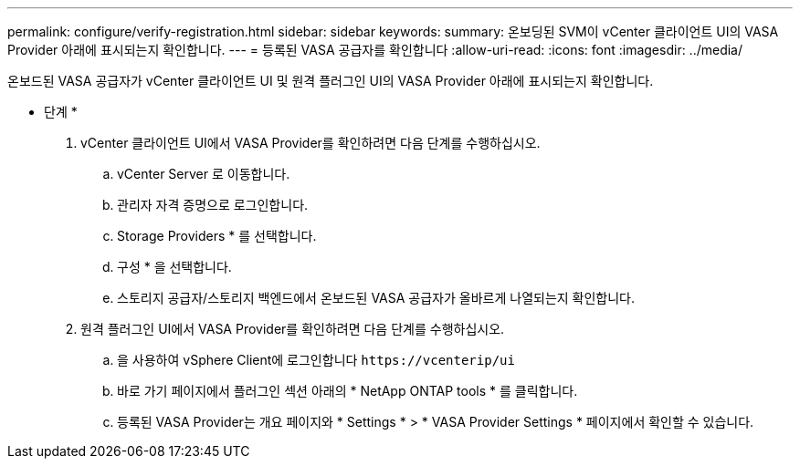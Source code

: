 ---
permalink: configure/verify-registration.html 
sidebar: sidebar 
keywords:  
summary: 온보딩된 SVM이 vCenter 클라이언트 UI의 VASA Provider 아래에 표시되는지 확인합니다. 
---
= 등록된 VASA 공급자를 확인합니다
:allow-uri-read: 
:icons: font
:imagesdir: ../media/


[role="lead"]
온보드된 VASA 공급자가 vCenter 클라이언트 UI 및 원격 플러그인 UI의 VASA Provider 아래에 표시되는지 확인합니다.

* 단계 *

. vCenter 클라이언트 UI에서 VASA Provider를 확인하려면 다음 단계를 수행하십시오.
+
.. vCenter Server 로 이동합니다.
.. 관리자 자격 증명으로 로그인합니다.
.. Storage Providers * 를 선택합니다.
.. 구성 * 을 선택합니다.
.. 스토리지 공급자/스토리지 백엔드에서 온보드된 VASA 공급자가 올바르게 나열되는지 확인합니다.


. 원격 플러그인 UI에서 VASA Provider를 확인하려면 다음 단계를 수행하십시오.
+
.. 을 사용하여 vSphere Client에 로그인합니다 `\https://vcenterip/ui`
.. 바로 가기 페이지에서 플러그인 섹션 아래의 * NetApp ONTAP tools * 를 클릭합니다.
.. 등록된 VASA Provider는 개요 페이지와 * Settings * > * VASA Provider Settings * 페이지에서 확인할 수 있습니다.



